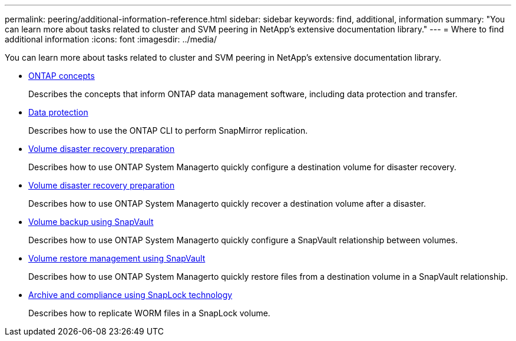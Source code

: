 ---
permalink: peering/additional-information-reference.html
sidebar: sidebar
keywords: find, additional, information
summary: "You can learn more about tasks related to cluster and SVM peering in NetApp’s extensive documentation library."
---
= Where to find additional information
:icons: font
:imagesdir: ../media/

[.lead]
You can learn more about tasks related to cluster and SVM peering in NetApp's extensive documentation library.

* https://docs.netapp.com/us-en/ontap/concepts/index.html[ONTAP concepts]
+
Describes the concepts that inform ONTAP data management software, including data protection and transfer.

* https://docs.netapp.com/us-en/ontap/data-protection/index.html[Data protection]
+
Describes how to use the ONTAP CLI to perform SnapMirror replication.

* https://docs.netapp.com/us-en/ontap-sm-classic/volume-disaster-prep/index.html[Volume disaster recovery preparation]
+
Describes how to use ONTAP System Managerto quickly configure a destination volume for disaster recovery.

* https://docs.netapp.com/us-en/ontap-sm-classic/volume-disaster-prep/index.html[Volume disaster recovery preparation]
+
Describes how to use ONTAP System Managerto quickly recover a destination volume after a disaster.

* https://docs.netapp.com/us-en/ontap-sm-classic/volume-backup-snapvault/index.html[Volume backup using SnapVault]
+
Describes how to use ONTAP System Managerto quickly configure a SnapVault relationship between volumes.

* https://docs.netapp.com/us-en/ontap-sm-classic/volume-restore-snapvault/index.html[Volume restore management using SnapVault]
+
Describes how to use ONTAP System Managerto quickly restore files from a destination volume in a SnapVault relationship.

* https://docs.netapp.com/us-en/ontap/snaplock/index.html[Archive and compliance using SnapLock technology]
+
Describes how to replicate WORM files in a SnapLock volume.
